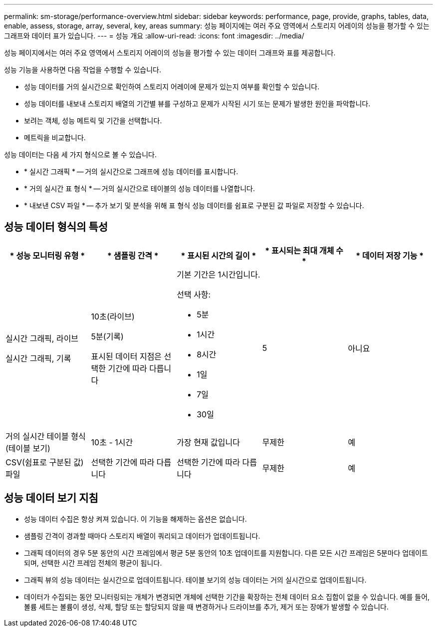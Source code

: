 ---
permalink: sm-storage/performance-overview.html 
sidebar: sidebar 
keywords: performance, page, provide, graphs, tables, data, enable, assess, storage, array, several, key, areas 
summary: 성능 페이지에는 여러 주요 영역에서 스토리지 어레이의 성능을 평가할 수 있는 그래프와 데이터 표가 있습니다. 
---
= 성능 개요
:allow-uri-read: 
:icons: font
:imagesdir: ../media/


[role="lead"]
성능 페이지에서는 여러 주요 영역에서 스토리지 어레이의 성능을 평가할 수 있는 데이터 그래프와 표를 제공합니다.

성능 기능을 사용하면 다음 작업을 수행할 수 있습니다.

* 성능 데이터를 거의 실시간으로 확인하여 스토리지 어레이에 문제가 있는지 여부를 확인할 수 있습니다.
* 성능 데이터를 내보내 스토리지 배열의 기간별 뷰를 구성하고 문제가 시작된 시기 또는 문제가 발생한 원인을 파악합니다.
* 보려는 객체, 성능 메트릭 및 기간을 선택합니다.
* 메트릭을 비교합니다.


성능 데이터는 다음 세 가지 형식으로 볼 수 있습니다.

* * 실시간 그래픽 * -- 거의 실시간으로 그래프에 성능 데이터를 표시합니다.
* * 거의 실시간 표 형식 * -- 거의 실시간으로 테이블의 성능 데이터를 나열합니다.
* * 내보낸 CSV 파일 * -- 추가 보기 및 분석을 위해 표 형식 성능 데이터를 쉼표로 구분된 값 파일로 저장할 수 있습니다.




== 성능 데이터 형식의 특성

[cols="5*"]
|===
| * 성능 모니터링 유형 * | * 샘플링 간격 * | * 표시된 시간의 길이 * | * 표시되는 최대 개체 수 * | * 데이터 저장 기능 * 


 a| 
실시간 그래픽, 라이브

실시간 그래픽, 기록
 a| 
10초(라이브)

5분(기록)

표시된 데이터 지점은 선택한 기간에 따라 다릅니다
 a| 
기본 기간은 1시간입니다.

선택 사항:

* 5분
* 1시간
* 8시간
* 1일
* 7일
* 30일

 a| 
5
 a| 
아니요



 a| 
거의 실시간 테이블 형식(테이블 보기)
 a| 
10초 - 1시간
 a| 
가장 현재 값입니다
 a| 
무제한
 a| 
예



 a| 
CSV(쉼표로 구분된 값) 파일
 a| 
선택한 기간에 따라 다릅니다
 a| 
선택한 기간에 따라 다릅니다
 a| 
무제한
 a| 
예

|===


== 성능 데이터 보기 지침

* 성능 데이터 수집은 항상 켜져 있습니다. 이 기능을 해제하는 옵션은 없습니다.
* 샘플링 간격이 경과할 때마다 스토리지 배열이 쿼리되고 데이터가 업데이트됩니다.
* 그래픽 데이터의 경우 5분 동안의 시간 프레임에서 평균 5분 동안의 10초 업데이트를 지원합니다. 다른 모든 시간 프레임은 5분마다 업데이트되며, 선택한 시간 프레임 전체의 평균이 됩니다.
* 그래픽 뷰의 성능 데이터는 실시간으로 업데이트됩니다. 테이블 보기의 성능 데이터는 거의 실시간으로 업데이트됩니다.
* 데이터가 수집되는 동안 모니터링되는 개체가 변경되면 개체에 선택한 기간을 확장하는 전체 데이터 요소 집합이 없을 수 있습니다. 예를 들어, 볼륨 세트는 볼륨이 생성, 삭제, 할당 또는 할당되지 않을 때 변경하거나 드라이브를 추가, 제거 또는 장애가 발생할 수 있습니다.

